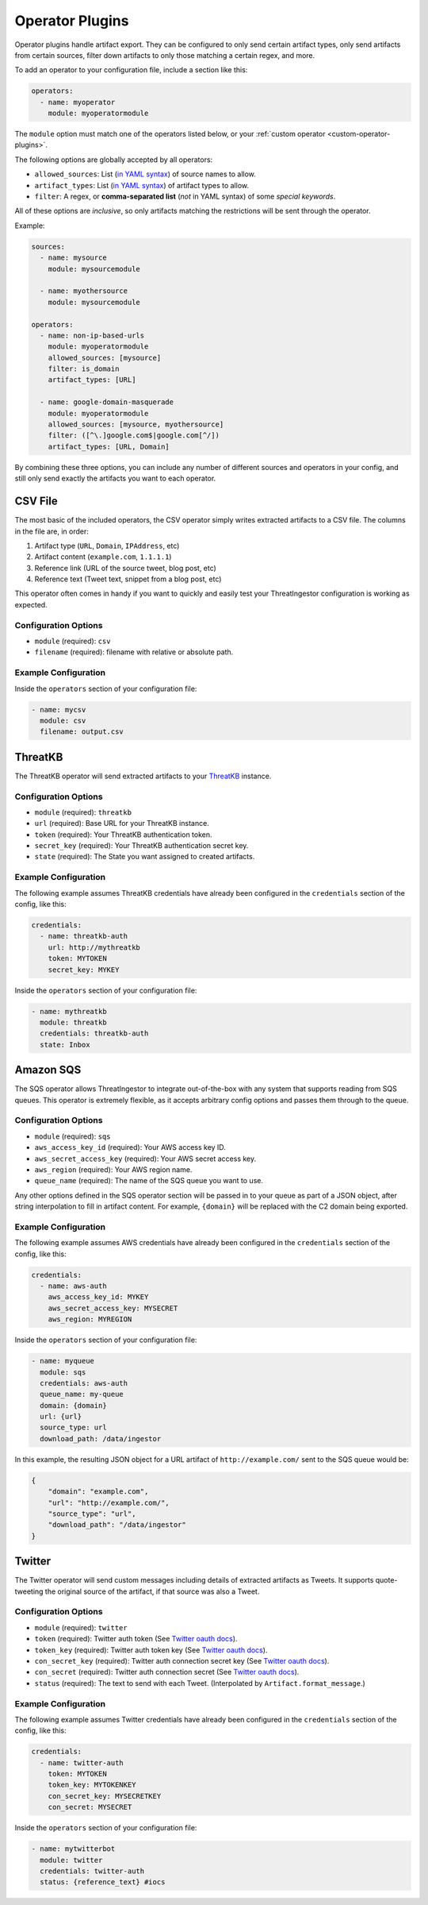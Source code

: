 .. _operator-plugins:

Operator Plugins
================

Operator plugins handle artifact export. They can be configured to only send
certain artifact types, only send artifacts from certain sources, filter down
artifacts to only those matching a certain regex, and more.

To add an operator to your configuration file, include a section like this:

.. code-block:: yaml

    operators:
      - name: myoperator
        module: myoperatormodule

The ``module`` option must match one of the operators listed below, or your
:ref:`custom operator <custom-operator-plugins>`.

The following options are globally accepted by all operators:

* ``allowed_sources``: List (`in YAML syntax`_) of source names to allow.
* ``artifact_types``: List (`in YAML syntax`_) of artifact types to allow.
* ``filter``: A regex, or **comma-separated list** (*not* in YAML syntax)
  of some `special keywords`.

All of these options are *inclusive*, so only artifacts matching the
restrictions will be sent through the operator.

Example: 

.. code-block:: yaml

    sources:
      - name: mysource
        module: mysourcemodule

      - name: myothersource
        module: mysourcemodule

    operators:
      - name: non-ip-based-urls
        module: myoperatormodule
        allowed_sources: [mysource]
        filter: is_domain
        artifact_types: [URL]

      - name: google-domain-masquerade
        module: myoperatormodule
        allowed_sources: [mysource, myothersource]
        filter: ([^\.]google.com$|google.com[^/])
        artifact_types: [URL, Domain]

By combining these three options, you can include any number of different
sources and operators in your config, and still only send exactly the artifacts
you want to each operator.

.. _csv-operator:

CSV File
--------

The most basic of the included operators, the CSV operator simply writes
extracted artifacts to a CSV file. The columns in the file are, in order:

1. Artifact type (``URL``, ``Domain``, ``IPAddress``, etc)
2. Artifact content (``example.com``, ``1.1.1.1``)
3. Reference link (URL of the source tweet, blog post, etc)
4. Reference text (Tweet text, snippet from a blog post, etc)

This operator often comes in handy if you want to quickly and easily test
your ThreatIngestor configuration is working as expected.

Configuration Options
~~~~~~~~~~~~~~~~~~~~~

* ``module`` (required): ``csv``
* ``filename`` (required): filename with relative or absolute path.

Example Configuration
~~~~~~~~~~~~~~~~~~~~~

Inside the ``operators`` section of your configuration file:

.. code-block:: yaml

    - name: mycsv
      module: csv
      filename: output.csv

.. _threatkb-operator:

ThreatKB
--------

The ThreatKB operator will send extracted artifacts to your ThreatKB_
instance.

Configuration Options
~~~~~~~~~~~~~~~~~~~~~

* ``module`` (required): ``threatkb``
* ``url`` (required): Base URL for your ThreatKB instance.
* ``token`` (required): Your ThreatKB authentication token.
* ``secret_key`` (required): Your ThreatKB authentication secret key.
* ``state`` (required): The State you want assigned to created artifacts.

Example Configuration
~~~~~~~~~~~~~~~~~~~~~

The following example assumes ThreatKB credentials have already been
configured in the ``credentials`` section of the config, like this:

.. code-block:: yaml

    credentials:
      - name: threatkb-auth
        url: http://mythreatkb
        token: MYTOKEN
        secret_key: MYKEY

Inside the ``operators`` section of your configuration file:

.. code-block:: yaml

    - name: mythreatkb
      module: threatkb
      credentials: threatkb-auth
      state: Inbox

.. _sqs-operator:

Amazon SQS
----------

The SQS operator allows ThreatIngestor to integrate out-of-the-box with any
system that supports reading from SQS queues. This operator is extremely
flexible, as it accepts arbitrary config options and passes them through
to the queue.

Configuration Options
~~~~~~~~~~~~~~~~~~~~~

* ``module`` (required): ``sqs``
* ``aws_access_key_id`` (required): Your AWS access key ID.
* ``aws_secret_access_key`` (required): Your AWS secret access key.
* ``aws_region`` (required): Your AWS region name.
* ``queue_name`` (required): The name of the SQS queue you want to use.

Any other options defined in the SQS operator section will be passed in to your
queue as part of a JSON object, after string interpolation to fill in artifact
content. For example, ``{domain}`` will be replaced with the C2 domain being
exported.

Example Configuration
~~~~~~~~~~~~~~~~~~~~~

The following example assumes AWS credentials have already been
configured in the ``credentials`` section of the config, like this:

.. code-block:: yaml

    credentials:
      - name: aws-auth
        aws_access_key_id: MYKEY
        aws_secret_access_key: MYSECRET
        aws_region: MYREGION

Inside the ``operators`` section of your configuration file:

.. code-block:: yaml

    - name: myqueue
      module: sqs
      credentials: aws-auth
      queue_name: my-queue
      domain: {domain}
      url: {url}
      source_type: url
      download_path: /data/ingestor

In this example, the resulting JSON object for a URL artifact of
``http://example.com/`` sent to the SQS queue would be:

.. code-block:: json

    {
        "domain": "example.com",
        "url": "http://example.com/",
        "source_type": "url",
        "download_path": "/data/ingestor"
    }

.. _twitter-operator:

Twitter
-------

The Twitter operator will send custom messages including details of extracted
artifacts as Tweets. It supports quote-tweeting the original source of the
artifact, if that source was also a Tweet.

Configuration Options
~~~~~~~~~~~~~~~~~~~~~

* ``module`` (required): ``twitter``
* ``token`` (required): Twitter auth token (See `Twitter oauth docs`_).
* ``token_key`` (required): Twitter auth token key (See `Twitter oauth docs`_).
* ``con_secret_key`` (required): Twitter auth connection secret key (See
  `Twitter oauth docs`_).
* ``con_secret`` (required): Twitter auth connection secret (See `Twitter oauth
  docs`_).
* ``status`` (required): The text to send with each Tweet. (Interpolated by
  ``Artifact.format_message``.)

Example Configuration
~~~~~~~~~~~~~~~~~~~~~

The following example assumes Twitter credentials have already been
configured in the ``credentials`` section of the config, like this:

.. code-block:: yaml

    credentials:
      - name: twitter-auth
        token: MYTOKEN
        token_key: MYTOKENKEY
        con_secret_key: MYSECRETKEY
        con_secret: MYSECRET

Inside the ``operators`` section of your configuration file:

.. code-block:: yaml

    - name: mytwitterbot
      module: twitter
      credentials: twitter-auth
      status: {reference_text} #iocs

.. _ThreatKB: https://github.com/InQuest/ThreatKB
.. _Twitter oauth docs: https://dev.twitter.com/oauth/overview/application-owner-access-tokens
.. _in YAML syntax: https://docs.ansible.com/ansible/latest/reference_appendices/YAMLSyntax.html
